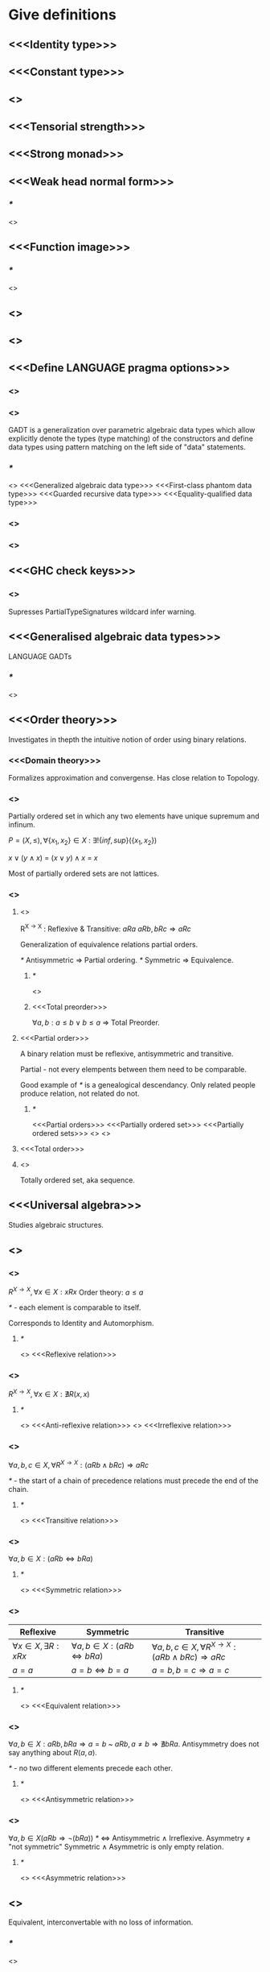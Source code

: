 #+description: Maybe define this

* Give definitions


** <<<Identity type>>>

** <<<Constant type>>>

** <<<Gen>>>


** <<<Tensorial strength>>>

** <<<Strong monad>>>

** <<<Weak head normal form>>>

*** /*/

<<<WHNF>>>

** <<<Function image>>>

*** /*/

<<<Image>>>

** <<<Invertible>>>
** <<<Invertibility>>>
** <<<Define LANGUAGE pragma options>>>

*** <<<ExistentialQuantification>>>

*** <<<GADTs>>>

GADT is a generalization over parametric algebraic data types which allow explicitly denote the types (type matching) of the constructors and define data types using pattern matching on the left side of "data" statements.

*** /*/

<<<GADT>>>
<<<Generalized algebraic data type>>>
<<<First-class phantom data type>>>
<<<Guarded recursive data type>>>
<<<Equality-qualified data type>>>

*** <<<GeneralizedNewTypeClasses>>>

*** <<<FuncitonalDependencies>>>

** <<<GHC check keys>>>

*** <<<-Wno-partial-type-signatures>>>

Supresses PartialTypeSignatures wildcard infer warning.

** <<<Generalised algebraic data types>>>

LANGUAGE GADTs

*** /*/

<<<GADT>>>

** <<<Order theory>>>

Investigates in thepth the intuitive notion of order using binary relations.

*** <<<Domain theory>>>

Formalizes approximation and convergense.
Has close relation to Topology.

*** <<<Lattice>>>

Partially ordered set in which any two elements have unique supremum and infinum.

\( P = (X, \le ), \forall \{x_{1}, x_{2}\} \in X \ : \ \exists! \{inf, sup\}(\{x_{1},x_{2}\}) \)

\( x \lor (y \land x) \ = \ (x \lor y) \land x \ = \ x \)

Most of partially ordered sets are not lattices.

*** <<<Order>>>

**** <<<Preorder>>>

R^{X \to X} : Reflexive & Transitive:
\( aRa \)
\( aRb, bRc \Rightarrow aRc \)

Generalization of equivalence relations partial orders.

/*/ Antisymmetric \Rightarrow Partial ordering.
/*/ Symmetric \Rightarrow Equivalence.

***** /*/

<<<Preordered>>>

***** <<<Total preorder>>>

\( \forall a,b : a \le b \lor b \le a \) \Rightarrow Total Preorder.

**** <<<Partial order>>>

A binary relation must be reflexive, antisymmetric and transitive.

Partial - not every elempents between them need to be comparable.

Good example of /*/ is a genealogical descendancy. Only related people produce relation, not related do not.

***** /*/

<<<Partial orders>>>
<<<Partially ordered set>>>
<<<Partially ordered sets>>>
<<<Poset>>>
<<<Posets>>>


**** <<<Total order>>>

**** <<<Chain>>>

Totally ordered set, aka sequence.

** <<<Universal algebra>>>

Studies algebraic structures.

** <<<Relation>>>

*** <<<Reflexivity>>>

\( R^{X \to X}, \forall x \in X : x R x \)
Order theory: \( a \le a \)

/*/ - each element is comparable to itself.

Corresponds to Identity and Automorphism.

**** /*/

<<<Reflexive>>>
<<<Reflexive relation>>>

*** <<<Irreflexivity>>>

\( R^{X \to X}, \forall x \in X : \nexists R(x, x) \)

**** /*/

<<<Anti-reflexive>>>
<<<Anti-reflexive relation>>>
<<<Irreflexive>>>
<<<Irreflexive relation>>>

*** <<<Transitivity>>>

\( \forall a,b,c \in X, \forall R^{X \to X} : (aRb \land bRc) \Rightarrow aRc \)

/*/ - the start of a chain of precedence relations must precede the end of the chain.

**** /*/

<<<Transitive>>>
<<<Transitive relation>>>

*** <<<Symmetry>>>

\( \forall a,b \in X : (aRb \iff bRa) \)

**** /*/

<<<Symmetric>>>
<<<Symmetric relation>>>

*** <<<Equivalence>>>

| Reflexive                  | Symmetric                        | Transitive                                      |
|----------------------------+----------------------------------+-------------------------------------------------|
| \( \forall x \in X, \exists R : x R x \) | \( \forall a,b \in X : (aRb \iff bRa) \) | \( \forall a,b,c \in X, \forall R^{X \to X} : (aRb \land bRc) \Rightarrow aRc \) |
| \( a = a \)                | \( a = b \iff b = a \)           | \( a = b, b = c \Rightarrow a = c \)                      |

**** /*/

<<<Equivalent>>>
<<<Equivalent relation>>>

*** <<<Antisymmetry>>>

\( \forall a, b \in X : aRb, bRa \Rightarrow a = b \) ~ \( aRb, a \ne b \Rightarrow \nexists bRa \).
Antisymmetry does not say anything about \( R(a,a) \).

/*/ - no two different elements precede each other.

**** /*/

<<<Antisymmetric>>>
<<<Antisymmetric relation>>>

*** <<<Asymmetry>>>

\( \forall a,b \in X (aRb \Rightarrow \neg (bRa)) \)
/*/ \( \iff \) Antisymmetric \land Irreflexive.
Asymmetry \ne "not symmetric"
Symmetric \land Asymmetric is only empty relation.

**** /*/

<<<Asymmetric>>>
<<<Asymmetric relation>>>

** <<<Cryptomorphism>>>

Equivalent, interconvertable with no loss of information.

*** /*/

<<<Crypromorphic>>>

** <<<Lexically scoped type variables>>>

Enable lexical scope for forall quantifier defined type variables

Implemented in ScopedTypeVariables

** <<<Abstract data type>>>

Several definitions here, reduce them.

Data type mathematical model, defined by its semantics from the user point of view, listing possible values, operations on the data of the type, and behaviour of these operations.

/*/ class of objects whose logical behaviour is defined by a set of values and set of operations (analogue to algebraic structure in mathematics).

A specification of a data type like a stack or queue where the specification does not contain any implementation details at all, only the operations for that data type. This can be thought of as the contract of the data type. 

*** /*/

<<<AbsDT>>>

** <<<Functional dependencies>>>

** <<<MonoLocalBinds>>>

** <<<KindSignatures>>>

** <<<ExplicitNamespaces>>>

** <<<Combinator pattern>>>

** <<<Symbolic expression>>> :drill:
SCHT: <2020-07-05 Sun>
:properties:
:ID:       62a62e62-5b76-42d5-a971-9b9d3f72ec8f
:DRILL_LAST_INTERVAL: 74.283
:DRILL_REPEATS_SINCE_FAIL: 5
:DRILL_TOTAL_REPEATS: 12
:DRILL_FAILURE_COUNT: 4
:DRILL_AVERAGE_QUALITY: 3.584
:DRILL_EASE: 2.76
:DRILL_LAST_QUALITY: 5
:DRILL_LAST_REVIEWED: [2020-04-22 Wed 12:34]
:end:

Nested tree data structure.

Introduced & used in Lisp. Lisp code and data are /*/.

/*/ in Lisp: Atom or expression of the form =(x . y)=, =x= and =y= are /*/.

Modern abbriviated notation of /*/: =(x y)=.

*** /*/

<<<S-expression>>>
<<<S-expressions>>>
<<<Sexpression>>>
<<<Sexpressions>>>
<<<Sexp>>>
<<<Sexps>>>
<<<Sexpr>>>
<<<Sexprs>>>

** <<<Polynomial>>> :drill:
:properties:
:ID:       2d7eeed7-766f-4261-8976-dffc939794b0
:end:

Expression consisting of:
  * variables
  * coefficients
  * addition
  * substraction
  * multiplication (including positive integer variable exponentiation)

Polynomials form a ring. Polynomial ring.

*** /*/

<<<Polynomials>>>

** <<<Data family>>>
:properties:
:ID:       a1a5a51c-bd64-41dd-8162-2bf25b9dccc4
:end:

Indexed form of data and newtype definitions.

** <<<Type synonym family>>>
:properties:
:ID:       db5fa6be-f1fc-4baa-b31b-0b7520fe2b2a
:end:

Indexed form of type synonyms.

** <<<Indexed type family>>>
:properties:
:ID:       db9d2215-e851-4257-90bb-26a03647663b
:end:

/*/ additional stucture in language that allows ad-hoc overloading of data types. AKA are to types as type class to methods.

Variaties:
  * data family
  * type synonym families

Defined by pattern matching the partial functions between types.
Associates data types by type-level function defined by open-ended collection of valid instances of input types and corresponding output types.

Normal type classes define partial functions from types to a collection of named values by pattern matching on the input types, while type families define partial functions from types to types by pattern matching on the input types. In fact, in many uses of type families there is a single type class which logically contains both values and types associated with each instance. A type family declared inside a type class is called an associated type.

*** /*/

<<<Type family>>>

** <<<TypeFamilies>>>
SCHT: <2019-07-17 Wed>
:properties:
:ID:       8bd84ba4-4ba0-4907-a19e-1312d2e4ab22
:DRILL_LAST_INTERVAL: 3.86
:DRILL_REPEATS_SINCE_FAIL: 2
:DRILL_TOTAL_REPEATS: 2
:DRILL_FAILURE_COUNT: 1
:DRILL_AVERAGE_QUALITY: 2.5
:DRILL_EASE: 2.36
:DRILL_LAST_QUALITY: 3
:DRILL_LAST_REVIEWED: [2019-07-13 Sat 00:12]
:end:

Allow use and definition of indexed type families and data families.

/*/ are type-level programming.
/*/ are overload data types in the same way that type classes overload functions.
/*/ allow handling of dependent types. Before it Functional dependencies and GADTs were used to solve that.
/*/ useful for generic programming, creating highly parametrised interfaces for libraries, and creating interfaces with enhanced static iformation (much like dependent types).

Implies: MonoLocalBinds, KindSignatures, ExplicitNamespaces

Two types of /*/ are:

** <<<Error>>>
:properties:
:ID:       0f11555b-90c5-4374-8bb9-6e195cd2df39
:end:

Mistake in the program that can be resolved only by fixing the program.

=error= is a sugar for =undefined=.

Distinct from Exception.

*** /*/

<<<Errors>>>

** <<<Exception>>>
:properties:
:ID:       06ad9cca-a768-498c-906a-dab3ff922217
:end:

Expected but irregular situation.

Distinct from Error. Also see [[Good: Exception vs Error]]

*** /*/

<<<Exceptions>>>

** <<<ConstraintKinds>>>
SCHT: <2019-07-21 Sun>
:properties:
:ID:       39b1ef68-42be-4430-b7ca-c8a1fc511622
:DRILL_LAST_INTERVAL: 3.855
:DRILL_REPEATS_SINCE_FAIL: 2
:DRILL_TOTAL_REPEATS: 5
:DRILL_FAILURE_COUNT: 2
:DRILL_AVERAGE_QUALITY: 3.0
:DRILL_EASE: 2.32
:DRILL_LAST_QUALITY: 3
:DRILL_LAST_REVIEWED: [2019-07-17 Wed 22:59]
:end:

Constraints are just handled as types of a particular kind (Constraint).
Any type of the kind Constraints can be used as a constraint.
  * Anything which is already allowed in code as a constraint without /*/. Saturated applications to type classes, implicit parameter and equality constraints.
  * Tuples, all of whose component types have kind Constraint.
  #+begin_src haskell
  type Some a = (Show a, Ord a, Arbitrary a) -- is of kind Constraint.
  #+end_src
  * Anything form of which is not yet known, but the user has declared for it to have kind Constraint (for which they need to import it from GHC.Exts):
  #+begin_src haskell
  Foo (f :: Type -> Constraint) = forall b. f b => b -> b -- is allowed
  -- as well as examples involving type families:
  type family Typ a b :: Constraint
  type instance Typ Int  b = Show b
  type instance Typ Bool b = Num b

  func :: Typ a b => a -> b -> b
  func = ...
  #+end_src

** <<<Specialisation>>>
:properties:
:ID:       a9e7fcd2-2334-4a4d-940f-b3c20268aec6
:end:

Turns ad hoc polymorphic function into compiled type-specific inmpementations.

*** /*/

<<<Specialise>>>
<<<Specialize>>>
<<<Specialization>>>

** <<<Diagram>>>

For categories C and J, a diagram of type J in C is a covariant functor D : J → C.

** Cathegory theoretical <<<presheaf>>>

For categories C and J, a J-presheaf on C is a contravariant functor D : C → J. 

** Topological <<<presheaf>>>

If X is a topological space, then the open sets in X form a partially ordered set Open(X) under inclusion. Like every partially ordered set, Open(X) forms a small category by adding a single arrow U → V if and only if U ⊆ V. Contravariant functors on Open(X) are called presheaves on X. For instance, by assigning to every open set U the associative algebra of real-valued continuous functions on U, one obtains a presheaf of algebras on X. 

** <<<Diagonal functor>>>

The diagonal functor is defined as the functor from D to the functor category D^C which sends each object in D to the constant functor at that object.

** <<<Limit functor>>>

For a fixed index category J, if every functor J → C has a limit (for instance if C is complete), then the limit functor C^J → C assigns to each functor its limit. The existence of this functor can be proved by realizing that it is the right-adjoint to the diagonal functor and invoking the Freyd adjoint functor theorem. This requires a suitable version of the axiom of choice. Similar remarks apply to the colimit functor (which is covariant). 

** <<<Dual vector space>>>

The map which assigns to every vector space its dual space and to every linear map its dual or transpose is a contravariant functor from the category of all vector spaces over a fixed field to itself.

** <<<Fundamental group>>>

Consider the category of pointed topological spaces, i.e. topological spaces with distinguished points. The objects are pairs (X, x0), where X is a topological space and x0 is a point in X. A morphism from (X, x0) to (Y, y0) is given by a continuous map f : X → Y with f(x0) = y0.

To every topological space X with distinguished point x0, one can define the fundamental group based at x0, denoted π1(X, x0). This is the group of homotopy classes of loops based at x0. If f : X → Y is a morphism of pointed spaces, then every loop in X with base point x0 can be composed with f to yield a loop in Y with base point y0. This operation is compatible with the homotopy equivalence relation and the composition of loops, and we get a group homomorphism from π(X, x0) to π(Y, y0). We thus obtain a functor from the category of pointed topological spaces to the category of groups.

In the category of topological spaces (without distinguished point), one considers homotopy classes of generic curves, but they cannot be composed unless they share an endpoint. Thus one has the fundamental groupoid instead of the fundamental group, and this construction is functorial.

** <<<Algebra of continuous function>>>

A contravariant functor from the category of topological spaces (with continuous maps as morphisms) to the category of real associative algebras is given by assigning to every topological space X the algebra C(X) of all real-valued continuous functions on that space. Every continuous map f : X → Y induces an algebra homomorphism C(f) : C(Y) → C(X) by the rule C(f)(φ) = φ ∘ f for every φ in C(Y).

** <<<Tangent and cotangent bundle>>>

The map which sends every differentiable manifold to its tangent bundle and every smooth map to its derivative is a covariant functor from the category of differentiable manifolds to the category of vector bundles.

Doing this constructions pointwise gives the tangent space, a covariant functor from the category of pointed differentiable manifolds to the category of real vector spaces. Likewise, cotangent space is a contravariant functor, essentially the composition of the tangent space with the dual space above.

** <<<Group action / representation>>>

Every group G can be considered as a category with a single object whose morphisms are the elements of G. A functor from G to Set is then nothing but a group action of G on a particular set, i.e. a G-set. Likewise, a functor from G to the category of vector spaces, Vect_K, is a linear representation of G. In general, a functor G → C can be considered as an "action" of G on an object in the category C. If C is a group, then this action is a group homomorphism.

** <<<Lie algebra>>>

Assigning to every real (complex) Lie group its real (complex) Lie algebra defines a functor.

** <<<Tensor product>>>

If C denotes the category of vector spaces over a fixed field, with linear maps as morphisms, then the tensor product V ⊗ W defines a functor C × C → C which is covariant in both arguments.

** <<<Forgetful functor>>>

The functor U : Grp → Set which maps a group to its underlying set and a group homomorphism to its underlying function of sets is a functor.[8] Functors like these, which "forget" some structure, are termed forgetful functors. Another example is the functor Rng → Ab which maps a ring to its underlying additive abelian group. Morphisms in Rng (ring homomorphisms) become morphisms in Ab (abelian group homomorphisms).

** <<<Free functor>>>

Going in the opposite direction of forgetful functors are free functors. The free functor F : Set → Grp sends every set X to the free group generated by X. Functions get mapped to group homomorphisms between free groups. Free constructions exist for many categories based on structured sets. See free object.

** <<<Homomorphism group>>>

To every pair A, B of abelian groups one can assign the abelian group Hom(A, B) consisting of all group homomorphisms from A to B. This is a functor which is contravariant in the first and covariant in the second argument, i.e. it is a functor Abop × Ab → Ab (where Ab denotes the category of abelian groups with group homomorphisms). If f : A1 → A2 and g : B1 → B2 are morphisms in Ab, then the group homomorphism Hom(f, g): Hom(A2, B1) → Hom(A1, B2) is given by φ ↦ g ∘ φ ∘ f. See Hom functor.

** <<<Representable functor>>>

We can generalize the previous example to any category C. To every pair X, Y of objects in C one can assign the set Hom(X, Y) of morphisms from X to Y. This defines a functor to Set which is contravariant in the first argument and covariant in the second, i.e. it is a functor Cop × C → Set. If f : X1 → X2 and g : Y1 → Y2 are morphisms in C, then the group homomorphism Hom(f, g) : Hom(X2, Y1) → Hom(X1, Y2) is given by φ ↦ g ∘ φ ∘ f.

Functors like these are called representable functors. An important goal in many settings is to determine whether a given functor is representable.

** <<<Corecursion>>>
** <<<Coinduction>>>

/proper definition/

/*/ dual to induction.
Generalises to corecursion.

** <<<Initial algebra of an endofunctor>>>
** <<<Terminal coalgebra for an endofunctor>>>
** Continuation
:PROPERTIES:
:ID:       50ec8b91-640d-4fe3-8e68-00d5a4bd6d3d
:END:

*** Continuation passing style

**** /*/

CPS

** Control.Concurrent.Async

Good library for concurrency programming.


** Semilattice
